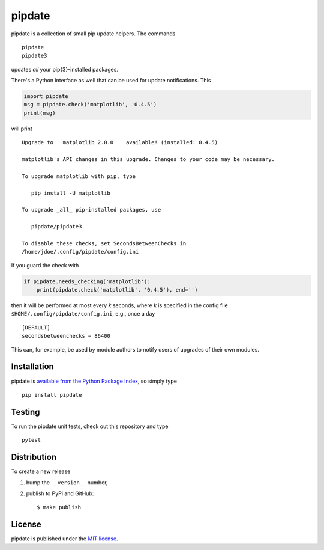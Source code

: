 pipdate
=======

|CircleCI| |codecov| |Codacy grade| |PyPi Version| |GitHub stars|

pipdate is a collection of small pip update helpers. The commands

::

    pipdate
    pipdate3

updates *all* your pip{3}-installed packages.

There's a Python interface as well that can be used for update
notifications. This

.. code:: python

    import pipdate
    msg = pipdate.check('matplotlib', '0.4.5')
    print(msg)

will print

::

    Upgrade to   matplotlib 2.0.0    available! (installed: 0.4.5)

    matplotlib's API changes in this upgrade. Changes to your code may be necessary.

    To upgrade matplotlib with pip, type

       pip install -U matplotlib

    To upgrade _all_ pip-installed packages, use

       pipdate/pipdate3

    To disable these checks, set SecondsBetweenChecks in
    /home/jdoe/.config/pipdate/config.ini

If you guard the check with

.. code:: python

    if pipdate.needs_checking('matplotlib'):
        print(pipdate.check('matplotlib', '0.4.5'), end='')

then it will be performed at most every *k* seconds, where *k* is
specified in the config file ``$HOME/.config/pipdate/config.ini``, e.g.,
once a day

::

    [DEFAULT]
    secondsbetweenchecks = 86400

This can, for example, be used by module authors to notify users of
upgrades of their own modules.

Installation
~~~~~~~~~~~~

pipdate is `available from the Python Package
Index <https://pypi.python.org/pypi/pipdate/>`__, so simply type

::

    pip install pipdate

Testing
~~~~~~~

To run the pipdate unit tests, check out this repository and type

::

    pytest

Distribution
~~~~~~~~~~~~

To create a new release

1. bump the ``__version__`` number,

2. publish to PyPi and GitHub:

   ::

       $ make publish

License
~~~~~~~

pipdate is published under the `MIT
license <https://en.wikipedia.org/wiki/MIT_License>`__.

.. |CircleCI| image:: https://img.shields.io/circleci/project/github/nschloe/pipdate/master.svg
   :target: https://circleci.com/gh/nschloe/pipdate/tree/master
.. |codecov| image:: https://img.shields.io/codecov/c/github/nschloe/pipdate.svg
   :target: https://codecov.io/gh/nschloe/pipdate
.. |Codacy grade| image:: https://img.shields.io/codacy/grade/e2b04ea7e4a74da2a80799056b72b189.svg
   :target: https://app.codacy.com/app/nschloe/pipdate/dashboard
.. |PyPi Version| image:: https://img.shields.io/pypi/v/pipdate.svg
   :target: https://pypi.python.org/pypi/pipdate
.. |GitHub stars| image:: https://img.shields.io/github/stars/nschloe/pipdate.svg?style=social&label=Stars
   :target: https://github.com/nschloe/pipdate


